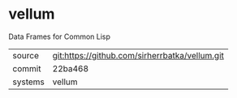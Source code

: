 * vellum

Data Frames for Common Lisp

|---------+------------------------------------------------|
| source  | git:https://github.com/sirherrbatka/vellum.git |
| commit  | 22ba468                                        |
| systems | vellum                                         |
|---------+------------------------------------------------|
